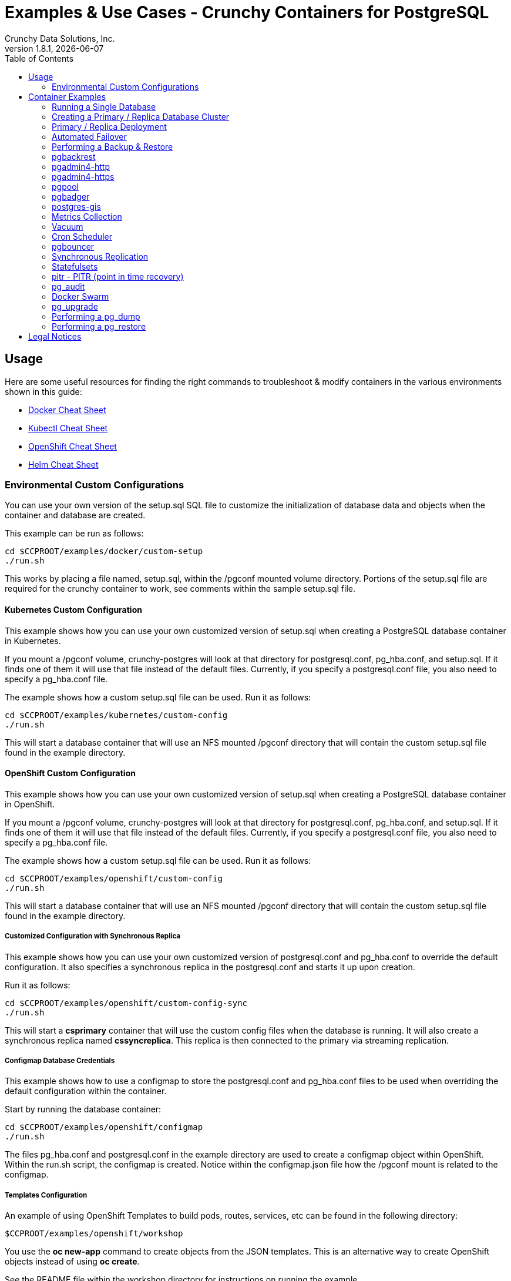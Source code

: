 = Examples & Use Cases - Crunchy Containers for PostgreSQL
Crunchy Data Solutions, Inc.
:toc: left
v1.8.1, {docdate}
:title-logo-image: image::images/crunchy_logo.png["CrunchyData Logo",align="center",scaledwidth="80%"]

== Usage

Here are some useful resources for finding the right commands to troubleshoot & modify containers in
the various environments shown in this guide:

* link:http://www.bogotobogo.com/DevOps/Docker/Docker-Cheat-Sheet.php[Docker Cheat Sheet]
* link:https://kubernetes.io/docs/user-guide/kubectl-cheatsheet/[Kubectl Cheat Sheet]
* link:https://github.com/nekop/openshift-sandbox/blob/master/docs/command-cheatsheet.md[OpenShift Cheat Sheet]
* link:https://github.com/kubernetes/helm/blob/master/docs/using_helm.md[Helm Cheat Sheet]

=== Environmental Custom Configurations

You can use your own version of the setup.sql SQL file to customize
the initialization of database data and objects when the container and
database are created.

This example can be run as follows:
....
cd $CCPROOT/examples/docker/custom-setup
./run.sh
....

This works by placing a file named, setup.sql, within the /pgconf mounted volume
directory.  Portions of the setup.sql file are required for the crunchy container
to work, see comments within the sample setup.sql file.

==== Kubernetes Custom Configuration

This example shows how you can use your own customized version of setup.sql
when creating a PostgreSQL database container in Kubernetes.

If you mount a /pgconf volume, crunchy-postgres will look at that directory
for postgresql.conf, pg_hba.conf, and setup.sql.  If it finds one of them it
will use that file instead of the default files.  Currently, if you specify a postgresql.conf
file, you also need to specify a pg_hba.conf file.

The example shows how a custom setup.sql file can be used.
Run it as follows:
....
cd $CCPROOT/examples/kubernetes/custom-config
./run.sh
....

This will start a database container that will use an NFS mounted /pgconf
directory that will contain the custom setup.sql file found in the example
directory.

==== OpenShift Custom Configuration

This example shows how you can use your own customized version of setup.sql
when creating a PostgreSQL database container in OpenShift.

If you mount a /pgconf volume, crunchy-postgres will look at that directory
for postgresql.conf, pg_hba.conf, and setup.sql.  If it finds one of them it
will use that file instead of the default files.  Currently, if you specify a postgresql.conf
file, you also need to specify a pg_hba.conf file.

The example shows how a custom setup.sql file can be used.
Run it as follows:
....
cd $CCPROOT/examples/openshift/custom-config
./run.sh
....

This will start a database container that will use an NFS mounted /pgconf
directory that will contain the custom setup.sql file found in the example
directory.

===== Customized Configuration with Synchronous Replica

This example shows how you can use your own customized version of postgresql.conf
and pg_hba.conf to override the default configuration.  It also specifies
a synchronous replica in the postgresql.conf and starts it up upon creation.

Run it as follows:
....
cd $CCPROOT/examples/openshift/custom-config-sync
./run.sh
....

This will start a *csprimary* container that will use the custom
config files when the database is running.  It will also create
a synchronous replica named *cssyncreplica*. This replica is then
connected to the primary via streaming replication.

===== Configmap Database Credentials

This example shows how to use a configmap to store the
postgresql.conf and pg_hba.conf files to be used when
overriding the default configuration within the container.

Start by running the database container:
....
cd $CCPROOT/examples/openshift/configmap
./run.sh
....

The files pg_hba.conf and postgresql.conf in the
example directory are used to create a configmap object
within OpenShift.  Within the run.sh script, the configmap
is created. Notice within the configmap.json file
how the /pgconf mount is related to the configmap.

===== Templates Configuration

An example of using OpenShift Templates to build pods, routes, services, etc can be
found in the following directory:
....
$CCPROOT/examples/openshift/workshop
....

You use the *oc new-app* command to create objects from the
JSON templates.  This is an alternative way to create OpenShift objects
instead of using *oc create*.

See the README file within the workshop directory for instructions
on running the example.

===== SSL Authentication

This example shows how you can configure PostgreSQL to use SSL for
client authentication.

The example requires SSL keys to be created and the example script
*keys.sh* is required to be executed to create the required
server and client certificates. This script also creates
a client key configuration you can use to test with.

The example requires an NFS volume, /pgconf, be mounted into which
the PostgreSQL configuration files and keys are copied to.  Permissions
of the keys are important as well, they will need to be owned
by either the *root* or *postgres* user.  The *run.sh* script
copies the required files and sets these permissions when executing the example.

The *keys.sh* script creates a client cert with the *testuser* specified
as the CN.  The *testuser* PostgreSQL user is created by the *setup.sql*
configuration script as normal.  It is with the *testuser* role that
you will test with.

Run the PostgreSQL example as follows:
....
cd $CCPROOT/examples/openshift/customer-config-ssl
./run.sh
....

A required step to make this example work is to define
in your */etc/hosts* file an entry that maps *server.crunchydata.com*
to the example's service IP address, this is because we generate
a server certificate with the server name of *server.crunchyhdata.com*.

For example, if your service has an address as follows:
....
 oc get service
NAME                CLUSTER-IP       EXTERNAL-IP   PORT(S)                   AGE
custom-config-ssl   172.30.211.108   <none>        5432/TCP
....

Then your */etc/hosts* file needs an entry like this:
....
172.30.211.108 server.crunchydata.com
....

For a production Openshift installation, you'll likely want DNS
names to resolve to the PostgreSQL Service name and generate
server certificates using the DNS names instead of an example
name like *server.crunchydata.com*.

Once the container starts up, you can test the SSL connection
as follows:
....
psql -h server.crunchydata.com -U testuser userdb
....

You should see a connection that looks like the following:
....
psql (9.6.8)
SSL connection (protocol: TLSv1.2, cipher: ECDHE-RSA-AES256-GCM-SHA384, bits: 256, compression: off)
Type "help" for help.

userdb=>
....

==== Tips

===== PostgreSQL Passwords

The passwords used for the PostgreSQL user accounts are generated
by the OpenShift 'process' command.  To inspect what value was
supplied, you can inspect the primary pod as follows:

....
oc get pod pr-primary -o json | grep PG
....

Look for the values of the environment variables:

 *  PG_USER
 *  PG_PASSWORD
 *  PG_DATABASE

===== Password Management

When you backup a database, the original user IDs and password credentials
are copied over from the original database and saved. Because of this, you
cannot use generated passwords as the new passwords will not be the same as the
passwords stored in the backup.

You have various options to deal with managing your
passwords:

 * externalize your passwords using secrets instead of using generated values
 * manually update your passwords to your known values after a restore

NOTE: Environment variables can be modified when there is a a deployment
controller in use. Currently, only the replicas have a deployment controller in
order to avoid the possibility of creating multiple primaries.
....
oc env dc/pg-primary-rc PG_PRIMARY_PASSWORD=foo PG_PRIMARY=user1
....

===== Examine Backup Logs

Database backups are implemented as a Kubernetes Job. These are meant to run one time only
and not be restarted by Kubernetes. To view jobs in OpenShift you enter:

....
oc get jobs
oc describe job backupjob
....

You can get detailed logs by referring to the pod identifier in the job 'describe'
output as follows:

....
oc logs backupjob-pxh2o
....

===== Backups

Backups require the use of network storage like NFS in OpenShift.
There is a required order of using NFS volumes in the manner
we do database backups.

There is a one-to-one relationship between a PV (persistent volume) and a PVC
(persistence volume claim).  You can NOT have a one-to-many relationship between
PV and PVC(s).

So, to do a database backup repeatedly, this general pattern will need to be followed.

 * as OpenShift admin user, create a unique PV (e.g. backup-pv-mydatabase)
 * as a project user, create a unique PVC (e.g. backup-pvc-mydatabase)
 * reference the unique PVC within the backup-job template
 * execute the backup job template
 * as a project user, delete the job
 * as a project user, delete the PVC
 * as OpenShift admin user, delete the unique PV

This procedure will need to be scripted and executed by the devops team when
performing a database backup.

===== Restores

To perform a database restore, we do the following:

 * locate the NFS path to the database backup we want to restore with
 * edit a PV to use that NFS path
 * edit a PV to specify a unique label
 * create the PV
 * edit a PVC to use the previously created PV, specifying the same label
   used in the PV
 * edit a database template, specifying the PVC to be used for mounting
   to the /backup directory in the database pod
 * create the database pod

If the /pgdata directory is blank AND the /backup directory contains
a valid PostgreSQL backup, it is assumed the user wants to perform a
database restore.

The restore logic will copy /backup files to /pgdata before starting
the database.  It will take time for the copying of the files to
occur since this might be a large amount of data and the volumes
might be on slow networks. You can view the logs of the database pod
to measure the copy progress.

===== Log Aggregation

OpenShift can be configured to include the EFK stack for log aggregation.
OpenShift Administrators can configure the EFK stack as documented
here:

https://docs.openshift.com/enterprise/3.1/install_config/aggregate_logging.html

===== nss_wrapper

If an OpenShift deployment requires that random generated UIDs be
supported by containers, the Crunchy containers can be modified
similar to those located here to support the use of nss_wrapper
to equate the random generated UIDs/GIDs by OpenShift with
the postgres user.

https://github.com/openshift/postgresql/blob/master/9.4/root/usr/share/container-scripts/postgresql/common.sh

===== Kubernetes Secrets

You can use Kubernetes Secrets to set and maintain your database
credentials.  Secrets requires you base64 encode your user and password
values as follows:

....
echo -n 'myuserid' | base64
....

You will paste these values into  your JSON secrets files for values.

This example allows you to set the PostgreSQL passwords
using Kubernetes Secrets.

The secret uses a base64 encoded string to represent the
values to be read by the container during initialization.  The
encoded password value is *password*.  Run the example
as follows:

....
cd $CCPROOT/examples/openshift/secret
./run.sh
....

Or if you're running Kubernetes:

....
cd $CCPROOT/examples/kube/secret
./run.sh
....

The secrets are mounted in the */pguser*, */pgprimary*, */pgroot* volumes within the
container and read during initialization.  The container
scripts create a PostgreSQL user with those values, and sets the passwords
for the primary user and PostgreSQL superuser using the mounted secret volumes.

When using secrets, you do NOT have to specify the following
environment variables if you specify all three secrets volumes:

 * PG_USER
 * PG_PASSWORD
 * PG_ROOT_PASSWORD
 * PG_PRIMARY_USER
 * PG_PRIMARY_PASSWORD

You can test the container as follows, in all cases, the password is *password*:
....
psql -h secret-pg -U pguser1 postgres
psql -h secret-pg -U postgres postgres
psql -h secret-pg -U primary postgres
....

Secrets requires you base64 encode your user and password
values as follows:

....
echo -n 'myuserid' | base64
....

You can paste these values into your JSON secrets files for values.

== Container Examples

=== Running a Single Database

This example starts a single PostgreSQL container and service, the most simple
of examples.

The container creates a default database called *userdb*, a default user called *testuser*
and a default password of *password*.

For all environments, the script additionally creates:

 * A persistent volume claim
 * A container named *primary-pvc*
 * The database using predefined environment variables

And specifically for the Kubernetes and OpenShift environments:

 * A pod named *primary-pvc*
 * A service named *primary-pvc*

To shutdown the instance and remove the container for each example, run the following:
....
./cleanup.sh
....

==== Docker

To create the example and run the container:
....
cd $CCPROOT/examples/docker/basic
./run.sh
....

Connect from your local host as follows:
....
psql -h localhost -p 12000 -U testuser -W userdb
....

==== Kubernetes

To create the example:
....
cd $CCPROOT/examples/kube/primary-pvc
./run.sh
....

Connect from your local host as follows:
....
psql -h primary-pvc -U postgres postgres
....

==== Helm

This example resides under the $CCPROOT/examples/helm directory. View the README to run this
example using Helm link:https://github.com/CrunchyData/crunchy-containers/blob/master/examples/helm/basic/README.md[here].

==== OpenShift

To create the example:
....
cd $CCPROOT/examples/openshift/primary-pvc
./run.sh
....

Connect from your local host as follows:
....
psql -h primary-pvc.openshift.svc.cluster.local -U testuser userdb
....

=== Creating a Primary / Replica Database Cluster

This example starts a primary and a replica pod containing a PostgreSQL database.

The container creates a default database called *userdb*, a default user called
*testuser* and a default password of *password*.

For the Docker environment, the script additionally creates:

 * A docker volume using the local driver for the primary
 * A docker volume using the local driver for the replica
 * A container named *primary* binding to port 12007
 * A container named *replica* binding to port 12008
 * A mapping of the PostgreSQL port 5432 within the container to the localhost port 12000
 * The database using predefined environment variables

And specifically for the Kubernetes and OpenShift environments:

 * emptyDir volumes for persistence
 * A pod named *primary*
 * A pod named *replica*
 * A service named *primary*
 * A service named *replica*
 * The database using predefined environment variables

To shutdown the instance and remove the container for each example, run the following:
....
./cleanup.sh
....

==== Docker

To create the example and run the container:
....
cd $CCPROOT/examples/docker/primary-replica
./run.sh
....

Connect from your local host as follows:
....
psql -h localhost -p 12007 -U testuser -W userdb
psql -h localhost -p 12008 -U testuser -W userdb
....

==== Docker-Compose

Running the example:
....
cd $CCPROOT/examples/compose/primary-replica
docker-compose up
....

To deploy more than one replica, run the following:
....
docker-compose up --scale db-replica=3
....

To psql into the created database containers, first identify the ports exposed
on the containers:

....
docker ps
....

Next, using psql, connect to the service:
....
psql -d userdb -h 0.0.0.0 -p <CONTAINER_PORT> -U testuser
....

NOTE: See *PG_PASSWORD* in *docker-compose.yml* for the user password.

To tear down the example, run the following:
....
docker-compose stop
docker-compose rm
....

==== Kubernetes

Run the following command to deploy a primary and replica database cluster:
....
cd $CCPROOT/examples/kube/primary-replica
./run.sh
....

It takes about a minute for the replica to begin replicating with the
primary.  To test out replication, see if replication is underway
with this command:
....
psql -h pr-primary -U postgres postgres -c 'table pg_stat_replication'
....

If you see a line returned from that query it means the primary is replicating
to the replica.  Try creating some data on the primary:
....
psql -h pr-primary -U postgres postgres -c 'create table foo (id int)'
psql -h pr-primary -U postgres postgres -c 'insert into foo values (1)'
....

Then verify that the data is replicated to the replica:
....
psql -h pr-replica -U postgres postgres -c 'table foo'
....

*primary-replica-dc*

If you wanted to experiment with scaling up the number of replicas, you can run the following example:
....
cd $CCPROOT/examples/kube/primary-replica-dc
./run.sh
....

You can verify that replication is working using the same commands as above.

This example creates 2 replicas when it initially starts.  To scale
up the number of replicas and view what the deployment looks like before and after, run these commands:
....
kubectl get deployment
kubectl scale --current-replicas=2 --replicas=3 deployment/replica-dc
kubectl get deployment
kubectl get pod
....

You can verify that you now have 3 replicas by running this query
on the primary:
....
psql -h primary-dc -U postgres postgres -c 'table pg_stat_replication'
....

==== Helm

This example resides under the $CCPROOT/examples/helm directory. View the README to run this example
using Helm link:https://github.com/CrunchyData/crunchy-containers/blob/master/examples/helm/primary-replica/README.md[here].

==== OpenShift

Run the following command to deploy a primary and replica database cluster:
....
cd $CCPROOT/examples/openshift/primary-replica
./run.sh
....

You can then connect to the database instance as follows:
....
psql -h pr-primary -U testuser -W userdb
....

*primary-replica-dc*

The primary-replica example creates a primary and non-scaling replica; if you wanted to experiment
with scaling replicas, try the primary-replica-dc example:
....
cd $CCPROOT/examples/openshift/primary-replica-dc
./run.sh
....

Connect to the PostgreSQL instances with the following:

....
psql -h primary-dc.pgproject.svc.cluster.local -U testuser userdb
psql -h replica-dc.pgproject.svc.cluster.local -U testuser userdb
....

Here is an example of increasing or scaling up the PostgreSQL 'replica' pods to 2:

....
oc scale rc replica-dc-1 --replicas=2
....

Enter the following commands to verify the PostgreSQL replication is working:
....
psql -c 'table pg_stat_replication' -h primary-dc.pgproject.svc.cluster.local -U primary postgres
psql -h replica-dc.pgproject.svc.cluster.local -U primary postgres
....

The replica service is load balancing between multiple replicas; this can be shown by running this
command multiple times and the IP address should alternate between the replicas:
....
psql -h replica-dc -U postgres postgres -c 'select inet_server_addr()'
....

=== Primary / Replica Deployment

Starting in release 1.2.8, the PostgreSQL container can accept
an environment variable named PGDATA_PATH_OVERRIDE.  If set,
the /pgdata/subdir path will use a path subdir name of your
choosing instead of the default which is the hostname of the container.

This example shows how a Deployment of a PostgreSQL primary is
supported. A pod is a deployment that uses a hostname generated by
Kubernetes; because of this, a new hostname will be defined upon
restart of the primary pod.

For finding the /pgdata that pertains to the pod, you will need
to specify a /pgdata/subdir name that never changes. This requirement is
handled by the PGDATA_PATH_OVERRIDE environment variable.

The container creates a default database called *userdb*, a default user called
*testuser* and a default password of *password*.

This example will create the following in your Kubernetes and OpenShift environments:

 * primary-dc service, uses a PVC to persist PostgreSQL data
 * replica-dc service, uses emptyDir persistence
 * primary-dc Deployment of replica count 1 for the primary
   PostgreSQL database pod
 * replica-dc Deployment of replica count 1 for the replica
 * replica2-dc Deployment of replica count 1 for the 2nd replica
 * ConfigMap to hold a custom postgresql.conf, setup.sql, and
   pg_hba.conf files
 * Secrets for the primary user, superuser, and normal user to
   hold the passwords
 * Volume mount for /pgbackrest and /pgwal

The persisted data for the PostgreSQL primary is found under /pgdata/primary-dc.
If you delete the primary pod, the Deployment will create another
pod for the primary, and will be able to start up immediately since
we are using the same /pgdata/primary-dc data directory.

To shutdown the instance and remove the container for each example, run the following:
....
./cleanup.sh
....

==== Kubernetes

Start the example as follows:
....
cd $CCPROOT/examples/kube/primary-deployment
./run.sh
....

==== OpenShift

Start the example as follows:
....
cd $CCPROOT/examples/openshift/primary-deployment
./run.sh
....

=== Automated Failover

This example shows how to run the crunchy-watch container
to perform an automated failover.  For the example to
work, the host on which you are running needs to allow
read-write access to /run/docker.sock.  The crunchy-watch
container runs as the *postgres* user, so adjust the
file permissions of /run/docker.sock accordingly.

The *primary-replica* example is required to be run before this example.

To shutdown the instance and remove the container for each example, run the following:
....
./cleanup.sh
....

==== Docker

Run the example as follows:
....
cd $CCPROOT/examples/docker/watch
./run.sh
....

This will start the watch container which tests every few seconds
whether the primary database is running, if not, it will
trigger a failover (using docker exec) on the replica host.

Test it out by stopping the primary:
....
docker stop primary
docker logs watch
....

Look at the watch container logs to see it perform the failover.

==== Kubernetes

Running the example:
....
cd $CCPROOT/examples/kube/watch
./run.sh
....

Check out the log of the watch container as follows:
....
kubectl log watch
....

Then trigger a failover using this command:
....
kubectl delete pod pr-primary
....

Resume watching the watch container's log and verify that it
detects the primary is not reachable and performs a failover
on the replica.

A final test is to see if the old replica is now a fully functioning
primary by inserting some test data into it as follows:
....
psql -h pr-primary -U postgres postgres -c 'create table failtest (id int)'
....

The above command still works because the watch container has
changed the labels of the replica to make it a primary, so the primary
service will still work and route now to the new primary even though
the pod is named replica.

*Tip*

You can view the labels on a pod with this command:
....
kubectl describe pod pr-replica | grep Label
....

==== OpenShift

The following script will create an OpenShift service account which is used by the crunchy-watch
container to perform the failover. Also, it will set policies that allow the
service account the ability to edit resources within your namespace.
Finally, it will create the container that will 'watch' the PostgreSQL cluster.

....
cd $CCPROOT/examples/openshift/watch
./run.sh
....

At this point, the watcher will sleep every 20 seconds (configurable) to
see if the primary is responding. If the primary doesn't respond, the watcher
will perform the following logic:

 * log into OpenShift using the service account
 * set its current project
 * find the first replica pod
 * delete the primary service saving off the primary service definition
 * create the trigger file on the first replica pod
 * wait 20 seconds for the failover to complete on the replica pod
 * edit the replica pod's label to match that of the primary
 * recreate the primary service using the stored service definition
 * loop through the other remaining replica and delete its pod

At this point, clients when access the primary's service will actually
be accessing the new primary.  Also, OpenShift will recreate the number
of replicas to its original configuration which each replica pointed to the
new primary.  Replication from the primary to the new replicas will be
started as each new replica is started by OpenShift.

To test it out, delete the primary pod and view the watch pod log:
....
oc delete pod pr-primary
oc logs watch
oc get pod
....

=== Performing a Backup & Restore

The script assumes you are going to backup the *primary-pvc*
container created in the first example, so you need to ensure
that container is running. This example assumes you have configured NFS as described
in the link:install.adoc[installation documentation]. Things to point out with this example
include its use of persistent volumes and volume claims to store the backup data files to
an NFS server.

A successful backup will perform pg_basebackup on the *primary-pvc* container and store
the backup in the NFS mounted volume under a directory named primary-pvc-backups. Each
backup will be stored in a subdirectory with a timestamp as the name, allowing any number of backups to be kept.

The backup script will do the following:

 * Start up a backup container named backup-job
 * Run pg_basebackup on the container named primary-pvc
 * Store the backup in /tmp/backups/primary-pvc-backups directory
 * Exit after the backup

When you are ready to restore from the backup, the restore example runs a PostgreSQL container
passing in the backup location. The startup of the container will use rsync to copy the backup
data to this new container, and then launch PostgreSQL which will use the backup data to start.

The restore script will do the following:

 * Start up a container named primary-restore
 * Copy the backup files from the previous backup example into /pgdata
 * Start up the container using the backup files
 * Map the PostgreSQL port of 5432 in the container to your local host port of 12001

To shutdown the instance and remove the container for each example, run the following:
....
./cleanup.sh
....

==== Docker

Run the backup with this command:
....
cd $CCPROOT/examples/docker/backup
./run.sh
....

*primary-restore*

When you are ready to restore from the backup created, run the following example:
....
cd $CCPROOT/examples/docker/restore
./run.sh
....

==== Kubernetes

Running the example:
....
cd $CCPROOT/examples/kube/backup-job
./run.sh
....

The Kubernetes Job type executes a pod and then the pod exits.  You can
view the Job status using this command:
....
kubectl get job
....

You should find the backup archive in this location:
....
ls /mnt/nfsfileshare/primary-pvc-backups
....

*primary-restore*

When ready to restore, you will need the timestamped directory path under
/mnt/nfsfileshare/primary-pvc-backups in order to locate the backup to use. Edit the primary-restore.json
file and update the BACKUP_PATH setting to specify the NFS backup path you want to restore with.
....
"name": "BACKUP_PATH",
"value": "primary-pvc-backups/2016-05-27-14-35-33"
....

Running the example:
....
cd $CCPROOT/examples/kube/primary-restore
./run.sh
....

Test the restored database as follows:
....
psql -h primary-restore -U postgres postgres
....

==== OpenShift

Start the backup:
....
cd $CCPROOT/examples/openshift/backup-job
./run.sh
....

The *backup-job.json* file within that directory specifies a *persistentVolumeReclaimPolicy*
of *Retain* to tell OpenShift that we want to keep the volume contents after the removal of the PV.

*primary-restore*

When ready to restore, you will need the timestamped directory path under
/mnt/nfsfileshare/primary-pvc-backups in order to locate the backup to use. Edit the primary-restore.json
file and update the BACKUP_PATH setting to specify the NFS backup path you want to restore with.
....
"name": "BACKUP_PATH",
"value": "primary-pvc-backups/2016-05-27-14-35-33"
....

Then create the pod:
....
cd $CCPROOT/examples/openshift/primary-restore
./run.sh
....

When the database pod starts, it will copy the backup files
to the database directory inside the pod and start up Postgres as
usual.

The restore only takes place if:

 * the /pgdata directory is empty
 * the /backups directory contains a valid postgresql.conf file

=== pgbackrest

Starting in release 1.3.1, the *pgbackrest* utility has been
added to the crunchy-postgres container.  See the
link:backrest.adoc[pgbackrest Documentation] for details
on how this feature works within the Crunchy Container Suite.

=== pgadmin4-http

This example deploys the pgadmin4 v2 web user interface
for PostgreSQL without TLS.

After running the example, you should be able to browse to http://127.0.0.1:5050
and log into the web application using a user ID of *admin@admin.com*
and password of *password*.

If you are running this example using Kubernetes or
OpenShift, replace *127.0.0.1:5050* with the <NODE_IP>:30000.

To get the node IP, run the following:

....
# Kube
kubectl describe pod pgadmin4 | grep Node:

# OCP
oc describe pod pgadmin4 | grep Node:
....

See the link:http://pgadmin.org[pgadmin4 documentation] for more details.

To shutdown the instance and remove the container for each example, run the following:

....
./cleanup.sh
....

==== Docker

To run this example, run the following:
....
cd $CCPROOT/examples/docker/pgadmin4-http
./run.sh
....

==== Kubernetes

Start the container as follows:
....
cd $CCPROOT/examples/kube/pgadmin4-http
./run.sh
....

==== OpenShift

To run this example, run the following:
....
cd $CCPROOT/examples/openshift/pgadmin4-http
./run.sh
....

NOTE: An emptyDir, with write access, must be mounted to the */run/httpd* directory in OpenShift.

=== pgadmin4-https

This example deploys the pgadmin4 v2 web user interface
for PostgreSQL with TLS.

After running the example, you should be able to browse to https://127.0.0.1:5050
and log into the web application using a user ID of *admin@admin.com*
and password of *password*.

If you are running this example using Kubernetes or
OpenShift, replace *127.0.0.1:5050* with the <NODE_IP>:30000.

To get the node IP, run the following:

....
# Kube
kubectl describe pod pgadmin4 | grep Node:

# OCP
oc describe pod pgadmin4 | grep Node:
....

See the link:http://pgadmin.org[pgadmin4 documentation] for more details.

To shutdown the instance and remove the container for each example, run the following:

....
./cleanup.sh
....

==== Docker

To run this example, run the following:
....
cd $CCPROOT/examples/docker/pgadmin4-https
./run.sh
....

==== Kubernetes

Start the container as follows:
....
cd $CCPROOT/examples/kube/pgadmin4-https
./run.sh
....

==== OpenShift

To run this example, run the following:
....
cd $CCPROOT/examples/openshift/pgadmin4-https
./run.sh
....

NOTE: An emptyDir, with write access, must be mounted to the */run/httpd* directory in OpenShift.


=== pgpool

An example is provided that will run a pgpool container in conjunction with the
primary and replica example (*primary-replica*) provided above.

You can execute both INSERT and SELECT statements after connecting to pgpool.
The container will direct INSERT statements to the primary and SELECT statements
will be sent round-robin to both primary and replica.

The container creates a default database called *userdb*, a default user called
*testuser* and a default password of *password*.

To shutdown the instance and remove the container for each example, run the following:
....
./cleanup.sh
....

==== Docker

Create the container as follows:
....
cd $CCPROOT/examples/docker/pgpool
./run.sh
....

Enter the following command to connect to the pgpool container that is
mapped to your local port 12003:
....
psql -h localhost -U testuser -p 12003 userdb
....

==== Kubernetes

Run the following command to deploy the pgpool service:
....
cd $CCPROOT/examples/kube/primary-replica
./run.sh
cd $CCPROOT/examples/kube/pgpool-deployment
./run.sh
....

The example is configured to allow the *testuser* to connect
to the *userdb* database as follows:
....
psql -h pgpool -U testuser userdb
....

You can view the nodes that pgpool is configured for by running:
....
psql -h pgpool -U testuser userdb -c 'show pool_nodes'
....

==== OpenShift

Run the following command to deploy the pgpool service:
....
cd $CCPROOT/examples/openshift/primary-replica
./run.sh
cd $CCPROOT/examples/openshift/pgpool-deployment
./run.sh
....

The example is configured to allow the *testuser* to connect
to the *userdb* database as follows:
....
psql -h pgpool -U testuser userdb
....

You can view the nodes that pgpool is configured for by running:
....
psql -h pgpool -U testuser userdb -c 'show pool_nodes'
....

=== pgbadger

A pgbadger example is provided that will run a HTTP server that
when invoked, will generate a pgbadger report on a given database.

pgbadger reads the log files from a database to product an HTML report
that shows various PostgreSQL statistics and graphs.

The port utilized for this tool is port 14000 for Docker environments and port 10000
for Kubernetes and Openshift environments.

Additional requirements to build this container include *golang*. On RHEL 7.2, golang
is found in the 'server optional' repository which needs to be enabled in order to install this dependency.

The container creates a default database called *userdb*, a default user called
*testuser* and a default password of *password*.

To shutdown the instance and remove the container for each example, run the following:
....
./cleanup.sh
....

==== Docker

To run the example:

 * modify the *run-badger.sh* script to refer to the Docker container that you want to run pgbadger against
 * refer to the container's data directory
 * start the container that you are referencing

Then, run the example as follows:
....
cd $CCPROOT/examples/docker/badger
./run.sh
....

After execution, the container will run and provide a simple HTTP
command you can browse to view the report.  As you run queries against
the database, you can invoke this URL to generate updated reports:
....
curl http://127.0.0.1:14000/api/badgergenerate
....

==== Kubernetes

Running the example:
....
cd $CCPROOT/examples/kube/badger
./run.sh
....

After execution, the container will run and provide a simple HTTP
command you can browse to view the report.  As you run queries against
the database, you can invoke this URL to generate updated reports:
....
curl http://badger:10000/api/badgergenerate
....

*Tip*

You can view the database container logs using this command:
....
kubectl logs badger-example -c badger
....

==== OpenShift

To run the example:
....
cd $CCPROOT/examples/openshift/badger
./run.sh
....

After execution, the container will run and provide a simple HTTP
command you can browse to view the report.  As you run queries against
the database, you can invoke this URL to generate updated reports:
....
curl http://badger-example:10000/api/badgergenerate
....

You can view this output in a browser if you allow port forwarding
from your container to your server host using a command like
this:

....
socat tcp-listen:10001,reuseaddr,fork tcp:pg-primary:10000
....

This command maps port 10000 of the service/container to port
10001 of the local server.  You can now use your browser to
see the badger report.

This is a short-cut to expose a service to the external world.
OpenShift would normally configure a router in such a manner where you could
'expose' the service in an OpenShift way.

The official documentation for installing OpenShift on a router can be found
link:https://docs.openshift.com/container-platform/3.6/install_config/router/index.html[here].

=== postgres-gis

An example is provided that will run a postgres-gis pod/service in Kubernetes/OpenShift and a container in Docker.

The container creates a default database called *userdb*, a default user called
*testuser* and a default password of *password*.

You can view the extensions that postgres-gis has enabled by running the following command (postgis should be listed):
....
psql -h postgres-gis -U testuser userdb -c '\dx'
....

To validate that PostGIS is installed and which version is running, run the command:

....
psql -h postgres-gis -U testuser userdb -c "SELECT postgis_full_version();"
....

You should expect to see output similar to:

....
postgis_full_version
----------------------------------------------------------------------------------------------------------------------------------------------------------------------------------------
 POSTGIS="2.4.2 r16113" PGSQL="100" GEOS="3.5.0-CAPI-1.9.0 r4084" PROJ="Rel. 4.8.0, 6 March 2012" GDAL="GDAL 1.11.4, released 2016/01/25" LIBXML="2.9.1" LIBJSON="0.11" TOPOLOGY RASTER
(1 row)
....

To exercise some of the basic PostGIS functionality for validation (in this case defining 2D geometry point - given inputs of longitude and latitude), run the command:

....
psql -h postgres-gis -U testuser userdb -c "select ST_MakePoint(28.385200,-81.563900);"
....

You should expect to see output similar to:

....
                st_makepoint
--------------------------------------------
 0101000000516B9A779C623C40B98D06F0166454C0
(1 row)
....

To shutdown the instance and remove the pod/container for each example, run the following:
....
./cleanup.sh
....

==== Docker

Create the container as follows:
....
cd $CCPROOT/examples/docker/postgres-gis
./run.sh
....

Enter the following command to connect to the postgres-gis container that is
mapped to your local port 12000:
....
psql -h localhost -U testuser -p 12000 userdb
....

==== Kubernetes

Running the example:
....
cd $CCPROOT/examples/kube/postgres-gis
./run.sh
....

The example is configured to allow the *testuser* to connect
to the *userdb* database as follows:
....
psql -h postgres-gis -U testuser userdb
....

==== OpenShift

Run the following command to deploy the postgres-gis pod and service:
....
cd $CCPROOT/examples/openshift/postgres-gis
./run.sh
....

Next, you can access the postgres-gis pod via the postgres-gis
service by entering the following command:

....
psql -h postgres-gis -U testuser userdb
psql -h postgres-gis -U testuser postgres
....

=== Metrics Collection

You can collect various PostgreSQL metrics from your database
container by running a crunchy-collect container that points
to your database container.

This will start up 4 containers:
 * Collect
 * Grafana
 * PostgreSQL
 * Prometheus

Every 5 seconds by default, Crunchy Prometheus will scrape the Crunchy Collect container
for metrics.  These metrics will then be visualized by Crunchy Grafana.

By default, Crunchy Prometheus detects which environment its running on (Docker, Kubernetes, or OpenShift Container Platform)
and applies a default configuration.  If this container is running on Kubernetes or OpenShift Container Platform,
it will use the Kubernetes API to discover pods with the label *"crunchy-collect": "true"*.

Crunchy Collect container *must* have this label to be discovered in these environments.

Discovering pods requires a cluster role service account.  See the
link:https://github.com/crunchydata/crunchy-containers/blob/master/examples/kube/metrics/metrics-pod.json[Kubernetes] and
link:https://github.com/crunchydata/crunchy-containers/blob/master/examples/openshift/metrics/metrics-pod.json[OpenShift Container Platform]
examples for account examples.

For Docker environments the Crunchy Collect hostname must be specified as an environment
variable.

If firewalld is enabled in your environment, it may be necessary
to allow the necessary ports through the firewall. This can be
accomplished by the following:

....
firewall-cmd --permanent --new-zone metrics
firewall-cmd --permanent --zone metrics --add-port 9090/tcp
firewall-cmd --permanent --zone metrics --add-port 9091/tcp
firewall-cmd --permanent --zone metrics --add-port 3000/tcp
firewall-cmd --reload
....

To shutdown the instance and remove the container for each example, run the following:
....
./cleanup.sh
....

==== Docker

To start this set of containers, run the following:
....
cd $CCPROOT/examples/docker/metrics
./run.sh
....

You will be able to access the Grafana and Prometheus services from the following
web addresses:

 * Grafana (http://0.0.0.0:3000)
 * Prometheus (http://0.0.0.0:9090)

==== Kubernetes

Running the example:

....
cd $CCPROOT/examples/kube/metrics
./run.sh
....

This example runs a pod that includes a database container and
a metrics collection container.

You will be able to access the Grafana and Prometheus services from the following
web addresses:

 * Grafana (http://NODE_IP_ADDRESS:30001)
 * Prometheus (http://NODE_IP_ADDRESS:30002)

You can view the container logs using these command:

....
kubectl logs -c grafana crunchy-metrics
kubectl logs -c prometheus crunchy-metrics
kubectl logs -c collect crunchy-pgsql
kubectl logs -c postgres crunchy-pgsql
....

==== OpenShift

Running the example:

....
cd $CCPROOT/examples/openshift/metrics
./run.sh
....

This example runs a pod that includes a database container and
a metrics collection container.

You will be able to access the Grafana and Prometheus services from the following
web addresses:

 * Grafana (http://NODE_IP_ADDRESS:30001)
 * Prometheus (http://NODE_IP_ADDRESS:30002)

You can view the container logs using these command:

....
oc logs -c grafana crunchy-metrics
oc logs -c prometheus crunchy-metrics
oc logs -c collect crunchy-pgsql
oc logs -c postgres crunchy-pgsql
....

=== Vacuum

You can perform a PostgreSQL vacuum command by running the crunchy-vacuum
container.  You specify a database to vacuum using environment variables. By default,
it will specify the *primary-pvc* example; you will need to start the *primary-pvc* container
before running *vacuum*.

The crunchy-vacuum container image exists to allow a DBA a way to run a job either
individually or scheduled to perform a variety of vacuum operations.

This example performs a vacuum on a single table in the primary PostgreSQL
database. The crunchy-vacuum image is executed, passed in
the PostgreSQL connection parameters to the single-primary PostgreSQL
container.  The type of vacuum performed is dictated by the
environment variables passed into the job. Vacuum is controlled via the following
environment variables:

 * VAC_FULL - when set to true adds the FULL parameter to the VACUUM command
 * VAC_TABLE - when set, allows you to specify a single table to vacuum, when
 not specified, the entire database tables are vacuumed
 * JOB_HOST - required variable is the PostgreSQL host we connect to
 * PG_USER - required variable is the PostgreSQL user we connect with
 * PG_DATABASE - required variable is the PostgreSQL database we connect to
 * PG_PASSWORD - required variable is the PostgreSQL user password we connect with
 * PG_PORT - allows you to override the default value of 5432
 * VAC_ANALYZE - when set to true adds the ANALYZE parameter to the VACUUM command
 * VAC_VERBOSE - when set to true adds the VERBOSE parameter to the VACUUM command
 * VAC_FREEZE - when set to true adds the FREEZE parameter to the VACUUM command

To shutdown the instance and remove the container for each example, run the following:
....
./cleanup.sh
....

==== Docker

Run the example as follows:
....
cd $CCPROOT/examples/docker/vacuum
./run.sh
....

==== Kubernetes

Running the example:
....
cd $CCPROOT/examples/kube/vacuum-job/
./run.sh
....

Verify the job is completed:
....
kubectl get job
....

View the docker log of the vacuum job's pod:
....
docker logs $(docker ps -a | grep crunchy-vacuum | cut -f 1 -d' ')
....

==== OpenShift

Run the example as follows:
....
cd ../vacuum-job
./run.sh
....

=== Cron Scheduler

The crunchy-dba container implements a cron scheduler. The purpose of the crunchy-dba
container is to offer a way to perform simple DBA tasks that occur on some form of
schedule such as backup jobs or running a vacuum on a single PostgreSQL database container
(such as the *primary-pvc* example).

You can either run the crunchy-dba container as a single pod or include the container
within a database pod.

The crunchy-dba container makes use of a Service Account to perform the startup of
scheduled jobs. The Kubernetes Job type is used to execute the scheduled jobs with a Restart
policy of Never.

To shutdown the instance and remove the container for each example, run the following:
....
./cleanup.sh
....

==== Kubernetes

The script to schedule vacuum on a regular schedule is executed through the following
commands:
....
cd $CCPROOT/examples/kube/dba
./run-vac.sh
....

To run the script for scheduled backups, run the following in the same directory:
....
./run-backup.sh
....

Individual parameters for both can be modified within their respective JSON files;
please see link:https://github.com/CrunchyData/crunchy-containers/blob/master/docs/containers.adoc[containers.adoc] for a full list of what can be modified.

=== pgbouncer

The pgbouncer utility can be used to provide a connection pool
to PostgreSQL databases.

This example configures pgbouncer to provide connection pooling
for the primary and pg-replica databases.

This example is required to run in conjunction with another container, by default the
*primary-replica* example.

Additionally, the example assumes you have an NFS share path of /mnt/nfsfileshare/.
NFS is required to mount the pgbouncer configuration files which are
then mounted to /pgconf in the crunchy-pgbouncer container.

If you mount a /pgconf volume, crunchy-postgres will look at that directory
for postgresql.conf, pg_hba.conf, and setup.sql.  If it finds one of them it
will use that file instead of the default files.

To shutdown the instance and remove the container for each example, run the following:
....
./cleanup.sh
....

==== Docker

The pgbouncer example is run as follows:
....
cd $CCPROOT/examples/docker/pgbouncer
./run.sh
....

To log into the database from the pgbouncer connection pool
you would enter the following using the default password *password*:
....
psql -h localhost -p 12005 -U testuser primary
....

==== Kubernetes

Running the example:

....
cd $CCPROOT/examples/kube/pgbouncer
./run.sh
....

Connect to the *primary* and *replica* databases as follows:

....
psql -h pgbouncer -U postgres primary
psql -h pgbouncer -U postgres replica
....

View the pgbouncer log as follows:

....
kubectl log pgbouncer
....

To log into the database from the pgbouncer connection pool
you would enter the following using the default password *password*:

....
psql -h pgbouncer -U postgres primary
....

==== OpenShift

Run the example as follows:
....
cd $CCPROOT/examples/openshift/pgbouncer
./run.sh
....

To log into the database from the pgbouncer connection pool
you would enter the following using the default password *password*:

....
psql -h pr-primary.openshift.svc.cluster.local -U primaryuser postgres
....

and access the replica as follows:
....
psql -h pr-replica.openshift.svc.cluster.local -U primaryuser postgres
....

or via the pgbouncer proxy as follows:
....
psql -h pgbouncer.openshift.svc.cluster.local  -U primaryuser primary
....

=== Synchronous Replication

This example deploys a PostgreSQL cluster with a primary, a synchronous replica, and
an asynchronous replica. The two replicas share the same Service.

Connect to the *primarysync* and *replicasync* databases as follows for both the
Kubernetes and OpenShift environments:
....
psql -h primarysync -U postgres postgres -c 'create table test (id int)'
psql -h primarysync -U postgres postgres -c 'insert into test values (1)'
psql -h primarysync -U postgres postgres -c 'table pg_stat_replication'
psql -h replicasync -U postgres postgres -c 'select inet_server_addr(), * from test'
psql -h replicasync -U postgres postgres -c 'select inet_server_addr(), * from test'
psql -h replicasync -U postgres postgres -c 'select inet_server_addr(), * from test'
....

This set of queries will show you the IP address of the PostgreSQL replica
container. Notice the changing IP address due to the round-robin service proxy
being used for both replicas.  The example queries also show that both
replicas are replicating from the primary.

To shutdown the instance and remove the container for each example, run the following:
....
./cleanup.sh
....

==== Docker

To run this example, run the following:
....
cd $CCPROOT/examples/docker/sync
./run.sh
....

You can test the replication status on the primary by using the following command
and the password ``password'':
....
psql -h 127.0.0.1 -p 12010 -U postgres postgres -c 'table pg_stat_replication'
....

You should see 2 rows; 1 for the asynchronous replica and 1 for the synchronous replica.  The
sync_state column shows values of async or sync.

You can test replication to the replicas by first entering some data on
the primary, and secondly querying the replicas for that data:
....
psql -h 127.0.0.1 -p 12010 -U postgres postgres -c 'create table foo (id int)'
psql -h 127.0.0.1 -p 12010 -U postgres postgres -c 'insert into foo values (1)'
psql -h 127.0.0.1 -p 12011 -U postgres postgres -c 'table foo'
psql -h 127.0.0.1 -p 12012 -U postgres postgres -c 'table foo'
....

==== Kubernetes

Running the example:
....
cd $CCPROOT/examples/kube/sync
./run.sh
....

==== OpenShift

Running the example:
....
cd $CCPROOT/examples/openshift/sync
./run.sh
....

=== Statefulsets

This example deploys a statefulset named *pgset*.  The statefulset
is a new feature in Kubernetes as of version 1.5 and in OpenShift Origin as of
version 3.5. Statefulsets have replaced PetSets going forward.

This example creates 2 PostgreSQL containers to form the set.  At
startup, each container will examine its hostname to determine
if it is the first container within the set of containers.

The first container is determined by the hostname suffix assigned
by Kubernetes to the pod.  This is an ordinal value starting with *0*.

If a container sees that it has an ordinal value of *0*, it will
update the container labels to add a new label of:
....
name=$PG_PRIMARY_HOST
....

In this example, PG_PRIMARY_HOST is specified as *pgset-primary*.

By default, the containers specify a value of *name=pgset-replica*.

There are 2 services that end user applications will use to
access the PostgreSQL cluster, one service (pgset-primary) routes to the primary
container and the other (pgset-replica) to the replica containers.

....
$ kubectl get service
NAME            CLUSTER-IP      EXTERNAL-IP   PORT(S)    AGE
kubernetes      10.96.0.1       <none>        443/TCP    22h
pgset           None            <none>        5432/TCP   1h
pgset-primary    10.97.168.138   <none>        5432/TCP   1h
pgset-replica   10.97.218.221   <none>        5432/TCP   1h
....

To shutdown the instance and remove the container for each example, run the following:
....
./cleanup.sh
....

==== Kubernetes

Start the example as follows:
....
cd $CCPROOT/examples/kube/statefulset
./run.sh
....

You can access the primary database as follows:
....
psql -h pgset-primary -U postgres postgres
....

You can access the replica databases as follows:
....
psql -h pgset-replica -U postgres postgres
....

You can scale the number of containers using this command, this will
essentially create an additional replica databse:
....
kubectl scale pgset --replica=3
....

===== Statefulset using Dynamic Provisioning

The example in *examples/statefulset-dyn* is almost an exact copy of the
previous statefulset example; however, this example uses
Dynamic Storage Provisioning to automatically create Persistent
Volume Claims based on StorageClasses.  This Kubernetes feature is
available on Google Container Engine which this example was
tested upon.

You can run the example as follows:
....
cd $CCPROOT/examples/kube/statefulset-dyn
./run.sh
....

This will create a StorageClass named *slow* which you can view using:
....
kubectl get storageclass
NAME      TYPE
slow      kubernetes.io/gce-pd
....

The example causes Kube to create the required PVCs automatically:
....
kubectl get pvc
NAME             STATUS    VOLUME                                     CAPACITY   ACCESSMODES   STORAGECLASS   AGE
pgdata-pgset-0   Bound     pvc-06334f6f-371b-11e7-9bda-42010a8000e9   1Gi        RWX           slow           5m
pgdata-pgset-1   Bound     pvc-063795b3-371b-11e7-9bda-42010a8000e9   1Gi        RWX           slow           5m
....

More information on dynamic storage provisioning can be found here:
https://kubernetes.io/docs/concepts/storage/persistent-volumes/

==== Helm

This example resides under the $CCPROOT/examples/helm directory. View the README to
run this example using Helm link:https://github.com/CrunchyData/crunchy-containers/blob/master/examples/helm/statefulset/README.md[here].

==== OpenShift

Build the example:
....
cd $CCPROOT/examples/openshift/statefulset
./run.sh
....

This will create a statefulset named pgset, which will create
2 pods, pgset-0 and pgset-1:
....
oc get statefulset
oc get pod
....

A service is created for the primary and another service for the replica:
....
oc get service
....

The statefulset ordinal value of 0 is used to determine which pod
will act as the PostgreSQL primary, all other ordinal values will
assume the replica role.

=== pitr - PITR (point in time recovery)

This is an example of performing point in time recovery on your database. See the
link:pitr.adoc[PITR Documentation] for details on PITR concepts and how PITR is implemented
within the Suite.

It takes about 1 minute for the database to become ready for use after initially starting.

This database is created with the ARCHIVE_MODE and ARCHIVE_TIMEOUT
environment variables set.

WARNING:  WAL segment files are written to the /tmp directory. Leaving the example running
for a long time could fill up your /tmp directory.

NOTE: If you're running the PITR example for *PostgreSQL versions 9.5 or 9.6*, please note that
starting in PostgreSQL version 10, the pg_xlog directory was renamed to pg_wal. Additionally, all usages
of the function 'pg_xlog_replay_resume' were changed to 'pg_wal_replay_resume'.

To shutdown the instance and remove the container for each example, run the following:
....
./cleanup.sh
....

==== Docker

Create a database container as follows:
....
cd $CCPROOT/examples/docker/pitr
./run-primary-pitr.sh
....

Next, we will create a base backup of that database using this:
....
./run-primary-pitr-backup.sh
....

After creating the base backup of the database, WAL segment files are created every 60 seconds
that contain any database changes. These segments are stored in the
/tmp/primary-pitr/primary-pitr/pg_wal directory. If you're running PostgreSQL version 9.5 or 9.6,
pg_wal will be named pg_xlog.

Create some data in your database using this command:
....
psql -h 127.0.0.1 -p 12000 -U postgres postgres -c "select pg_create_restore_point('beforechanges')"
psql -h 127.0.0.1 -p 12000 -U postgres postgres -c 'create table pitrtest (id int)'
psql -h 127.0.0.1 -p 12000 -U postgres postgres -c "select pg_create_restore_point('afterchanges')"
psql -h 127.0.0.1 -p 12000 -U postgres postgres -c "select pg_create_restore_point('nomorechanges')"
psql -h 127.0.0.1 -p 12000 -U postgres postgres -c "checkpoint"
....

Next, stop the database to avoid conflicts with the WAL files while
attempting to do a restore from them:
....
docker stop primary-pitr
....

The commands above set restore point labels which we can
use to mark the points in the recovery process we want to
reference when creating our restored database.  Points before
and after the test table were made.

Next, let's edit the restore script to use the base backup files
created in the step above.  You can view the backup path name
under the /tmp/backups/primary-pitr-backups/ directory. You will see
another directory inside of this path with a name similar to
*2016-09-21-21-03-29*.  Copy and paste that value into the
run-restore-pitr.sh script in the *BACKUP* environment variable.

In order to restore the database before we created test table in the
last command, you'll need uncomment to the RECOVERY_TARGET_NAME label
*-e RECOVERY_TARGET_NAME=beforechanges* to define the restore target name.
After that, run the script.
....
vi ./run-restore-pitr.sh
./run-restore-pitr.sh
....

The WAL segments are read and applied when restoring from the database
backup.  At this point, you should be able to verify that the
database was restored to the point before creating the test table:
....
psql -h 127.0.0.1 -p 12001 -U postgres postgres -c 'table pitrtest'
....

This SQL command should show that the pitrtest table does not exist
at this recovery time. The output should be similar to:
....
ERROR: relation "pitrtest" does not exist
....

PostgreSQL allows you to pause the recovery process if the target name
or time is specified.  This pause would allow a DBA a chance to review
the recovery time/name and see if this is what they want or expect.  If so,
the DBA can run the following command to resume and complete the recovery:
....
psql -h 127.0.0.1 -p 12001 -U postgres postgres -c 'select pg_wal_replay_resume()'
....

NOTE: If you're running PostgreSQL versions 9.5 or 9.6, the function should reference
pg_xlog instead:
....
psql -h 127.0.0.1 -p 12001 -U postgres postgres -c 'select pg_xlog_replay_resume()'
....

Until you run the statement above, the database will be left in read-only
mode.

Next, run the script to restore the database
to the *afterchanges* restore point, do this by updating the
RECOVERY_TARGET_NAME to *afterchanges*:
....
vi ./run-restore-pitr.sh
./run-restore-pitr.sh
....

After this restore, you should be able to see the test table:
....
psql -h 127.0.0.1 -p 12001 -U postgres postgres -c 'table pitrtest'
psql -h 127.0.0.1 -p 12001 -U postgres postgres -c 'select pg_wal_replay_resume()'
....

NOTE: If you're running PostgreSQL versions 9.5 or 9.6, the function should reference
pg_xlog instead:
....
psql -h 127.0.0.1 -p 12001 -U postgres postgres -c 'select pg_xlog_replay_resume()'
....


Lastly, start a recovery using all of the WAL files. This will get the
restored database as current as possible. To do so, edit the script
to remove the RECOVERY_TARGET_NAME environment setting completely:
....
./run-restore-pitr.sh
sleep 30
psql -h 127.0.0.1 -p 12001 -U postgres postgres -c 'table pitrtest'
psql -h 127.0.0.1 -p 12001 -U postgres postgres -c 'create table foo (id int)'
....

At this point, you should be able to create new data in the restored database
and the test table should be present.  When you recover the entire
WAL history, resuming the recovery is not necessary to enable writes.

==== Kubernetes

This example is identical to the OpenShift PITR example; please see below for
details on how the PITR example works.

The only differences are the following:

 * paths are *$CCPROOT/examples/kube/pitr*
 * JSON and scripts are modified to work with Kubernetes
 * *kubectl* commands are used instead of *oc* commands
 * database services resolve to *default.svc.cluster.local* instead
   of *openshift.svc.cluster.local*

==== OpenShift

Start by running the example database container:
....
cd $CCPROOT/examples/openshift/pitr
./run-primary-pitr.sh
....

This step will create a database container, *primary-pitr*.  This
container is configured to continuously write WAL segment files
to a mounted volume (/pgwal).

After you start the database, you will create a base backup
using this command:
....
./run-primary-pitr-backup.sh
....

This will create a backup and write the backup files to a persistent
volume (/pgbackup).

Next, create some recovery targets within the database by running
the SQL commands against the *primary-pitr* database as follows:
....
./run-sql.sh
....

This will create recovery targets named *beforechanges*, *afterchanges*, and
*nomorechanges*.  It will create a table, *pitrtest*, between
the *beforechanges* and *afterchanges* targets.  It will also run a SQL
CHECKPOINT to flush out the changes to WAL segments.

Next, now that we have a base backup and a set of WAL files containing
our database changes, we can shut down the *primary-pitr* database
to simulate a database failure.  Do this by running the following:
....
oc delete pod primary-pitr
....

Next, we will create 3 different restored database containers based
upon the base backup and the saved WAL files.

First, we restore prior to the *beforechanges* recovery target.  This
recovery point is *before* the *pitrtest* table is created.

Edit the primary-pitr-restore.json file, and edit the environment
variable to indicate we want to use the *beforechanges* recovery
point:
....
}, {
"name": "RECOVERY_TARGET_NAME",
"value": "beforechanges"
}, {
....

Then run the following to create the restored database container:
....
./run-restore-pitr.sh
....

After the database has restored, you should be able to perform
a test to see if the recovery worked as expected:
....
psql -h primary-pitr-restore.openshift.svc.cluster.local -U postgres postgres -c 'table pitrtest'
psql -h primary-pitr-restore.openshift.svc.cluster.local -U postgres postgres -c 'create table foo (id int)'
psql -h primary-pitr-restore.openshift.svc.cluster.local -U postgres postgres -c 'select pg_wal_replay_resume()'
psql -h primary-pitr-restore.openshift.svc.cluster.local -U postgres postgres -c 'create table foo (id int)'
....

NOTE: If you're running PostgreSQL versions 9.5 or 9.6, the function should reference
pg_xlog instead:
....
psql -h 127.0.0.1 -p 12001 -U postgres postgres -c 'select pg_xlog_replay_resume()'
....

The output of these commands should show that the *pitrtest* table is not
present.  It should also show that you can not create a new table
because the database is paused in recovery mode.  Lastly, if you
execute a *resume* command, it will show that you can now create
a table as the database has fully recovered.

You can also test that if *afterchanges* is specified, that the
*pitrtest* table is present but that the database is still in recovery
mode.

Lastly, you can test a full recovery using *all* of the WAL files, if
you remove the *RECOVERY_TARGET_NAME* environment variable completely.

The NFS portions of this example depend upon an NFS file
system with the following path configurations be present:
....
/mnt/nfsfileshare
/mnt/nfsfileshare/backups
/mnt/nfsfileshare/WAL
....

Once you recover a database using PITR, it will be in read-only mode.  To
make the database resume as a writable database, run the following
SQL command:
....
select pg_wal_replay_resume();
....

NOTE: If you're running PostgreSQL versions 9.5 or 9.6, the function should reference
pg_xlog instead:
....
select pg_xlog_replay_resume();
....

=== pg_audit

This example provides an example of enabling pg_audit output.
As of release 1.3, pg_audit is included in the crunchy-postgres
container and is added to the PostgreSQL shared library list in
the postgresql.conf.

Given the numerous ways pg_audit can be configured, the exact
pg_audit configuration is left to the user to define.  pg_audit
allows you to configure auditing rules either in postgresql.conf
or within your SQL script.

For this test, we place pg_audit statements within a SQL script
and verify that auditing is enabled and working.  If you choose
to configure pg_audit via a postgresql.conf file, then you will
need to define your own custom postgresql.conf file and mount
it to override the default postgresql.conf file.

==== Docker

Run the following to create a database container:
....
cd $CCPROOT/examples/docker/pgaudit
./run.sh
....

This starts an instance of the Audit container (running crunchy-postgres)
on port 12005 on localhost.  You can then run the test script as follows:
....
./test-pgaudit.sh
....

This test executes a SQL file which contains pg_audit configuration
statements as well as executes some basic SQL commands.  These
SQL commands will cause pg_audit to create audit log messages in
the pg_log log file created by the database container.

==== Kubernetes

Run the following:
....
cd $CCPROOT/examples/kube/pgaudit
./run.sh
....

The script will create an Audit pod (running the crunchy-postgres container)
on the Kubernetes instance and then executes a SQL file which
contains pg_audit configuration statements as well as executes some
basic SQL commands.  These SQL commands will cause pg_audit to create
audit log messages in the pg_log log file created by the database container.

==== OpenShift

Run the following:
....
cd $CCPROOT/examples/openshift/pgaudit
./run.sh
....

The script will create an Audit pod (running the crunchy-postgres container)
on the OpenShift instance and then executes a SQL file which
contains pg_audit configuration statements as well as executes some
basic SQL commands.  These SQL commands will cause pg_audit to create
audit log messages in the pg_log log file created by the database container.

=== Docker Swarm


This example shows how to run a primary and replica database
container on a Docker Swarm (v.1.12) cluster.

First, set up a cluster. The Kubernetes libvirt coreos cluster
example works well; see link:http://kubernetes.io/docs/getting-started-guides/libvirt-coreos/[coreos-libvirt-cluster.]

Next, on each node, create the Swarm using these
link:https://docs.docker.com/engine/swarm/swarm-tutorial/create-swarm/[Swarm Install instructions.]

Includes the command on the manager node:
....
docker swarm init --advertise-addr 192.168.10.1
....

Then the command on all the worker nodes:
....
 docker swarm join \
     --token SWMTKN-1-65cn5wa1qv76l8l45uvlsbprogyhlprjpn27p1qxjwqmncn37o-015egopg4jhtbmlu04faon82u \
         192.168.10.1.37
....

Before creating Swarm services, for service discovery you need
to define an overlay network to be used by the services you will
create.  Create the network like this:
....
docker network create --driver overlay crunchynet
....

We want to have the primary database always placed on
a specific node. This is accomplished using node constraints
as follows:
....
docker node inspect kubernetes-node-1 | grep ID
docker node update --label-add type=primary 18yrb7m650umx738rtevojpqy
....

In the above example, the kubernetes-node-1 node with ID
18yrb7m650umx738rtevojpqy has a user defined label of *primary* added to it.
The primary service specifies *primary* as a constraint when created; this
tells Swarm to place the service on that specific node.  The replica specifies
a constraint of *node.labels.type != primary* to have the replica
always placed on a node that is not hosting the primary service.

==== Docker

After you set up the Swarm cluster, you can then run this example as follows on the *Swarm Manager Node*:
....
cd $CCPROOT/examples/docker/swarm-service
./run.sh
....

You can then find the nodes that are running the primary and replica containers
by:
....
docker service ps primary
docker service ps replica
....

You can also scale up the number of *replica* containers.
....
docker service scale replica=2
docker service ls
....

Verify you have two replicas within PostgreSQL by viewing the *pg_stat_replication* table.
The password is *password* by default when logged into the kubernetes-node-1 host:
....
docker exec -it $(docker ps -q) psql -U postgres -c 'table pg_stat_replication' postgres
....

You should see a row for each replica along with its replication status.

=== pg_upgrade
Starting in release 1.3.1, the upgrade container will let
you perform a pg_upgrade on a 9.5 database converting its data
to a 9.6 version.

This example assumes you have run *primary-pvc* using a PG 9.5 image
such as *centos7-9.5.12-1.8.1* prior to running this upgrade.

Prior to starting this example, shut down the *primary-pvc* database
using the *examples/kube/primary-pvc/cleanup.sh* script.

Prior to running this example, make sure your CCP_IMAGE_TAG
environment variable is using a PG 9.6 image such as *centos7-9.6.8-1.8.1*.

This will create the following in your Kubernetes environment:

 * a Kubernetes Job running the *crunchy-upgrade* container
 * a new data directory name *primary-upgrade* found in the *pgnewdata*
 PVC

==== Kubernetes

Start the upgrade as follows:
....
cd $CCPROOT/examples/kube/upgrade
./run.sh
....

If successful, the Job will end with a Successful status. Verify
the results of the Job by examining the Job's pod log:
....
kubectl get pod -a -l job-name=upgrade-job
kubectl logs -l job-name=upgrade-job
....

You can verify the upgraded database by running the
*examples/kube/primary-upgrade* example. This example will mount the newly created
and upgraded database files. Database tables and data that were in the *primary-pvc*
test database should be found in the *primary-upgrade* database.

=== Performing a pg_dump

The script assumes you are going to backup the *primary-pvc*
container created in the first example, so you need to ensure
that container is running. This example assumes you have configured NFS as described
in the link:install.adoc[installation documentation]. Things to point out with this example
include its use of persistent volumes and volume claims to store the backup data files to
an NFS server.

A successful backup will perform pg_dump/pg_dumpall on the primary-pvc and store
the resulting files in the NFS mounted volume under a directory named using the database host
name plus -dumps as a sub-directory, then followed by a unique backup directory based upon a
date/timestamp - allowing any number of backups to be kept.

The dump script will do the following:

 * Start up a backup container named pgdump-job
 * Run pg_dump/pg_dumpall on the container named primary-pvc
 * Store the backup in the PV in a path named with a date/timestamp
 * Exit after the backup

To shutdown the instance and remove the container for each example, run the following:
....
./cleanup.sh
....

==== Docker

Run the backup with this command:
....
cd $CCPROOT/examples/docker/pgdump
./run.sh
....

Make note of the container ID from the output of the run script in order to check the Docker logs of the container.
....
docker logs pgdump 2>&1 | grep "output"
....

That will return the location where the pg_dump/pg_dumpall file(s) were written.  E.g.:
....
PGDUMP_ALL output file has been written to: /pgdata/primary-pvc-dumps/2018-02-14-05-00-23/pgdumpall.sql
....

Make note of the timestamp above and run a find to get the fully-qualified filesystem path where the file was written.  E.g.:
....
sudo find / -name 2018-02-14-05-00-23
....

That will return the fully-qualified path, where the file can be accessed/copied to your local filesystem.  E.g.:
....
/var/lib/docker/volumes/pgdump-volume/_data/primary-pvc-dumps/2018-02-14-05-00-23
....

Copy the file (path returned above + the filename) to your local filesystem for use or for running with the pg_restore container:
....
sudo cp -p /var/lib/docker/volumes/pgdump-volume/_data/primary-pvc-dumps/2018-02-14-05-00-23/pgdumpall.sql /tmp
....

==== Kubernetes

Running the example:
....
cd $CCPROOT/examples/kube/pgdump-job
./run.sh
....

The Kubernetes Job type executes a pod and then the pod exits.  You can
view the Job status using this command:
....
kubectl get job
....

==== OpenShift

Start the backup:
....
cd $CCPROOT/examples/openshift/pgdump-job
./run.sh
....

The *pgdump-job.json* file within that directory specifies options that control the behavior of the pgdump-job.
E.g. Whether to run pg_dump vs pg_dumpall, whether to include verbose output, if database objects should be
cleanly dropped before being recreated, etc.

=== Performing a pg_restore

The script assumes you are going to restore to the *primary-pvc*
container created in the first example, so you need to ensure
that container is running. This example assumes you have configured NFS as described
in the link:install.adoc[installation documentation]. Things to point out with this example
include its use of persistent volumes and volume claims to store the backup data files to
an NFS server.

Successful use of the crunchy-restore container will run a job to restore files generated by
pg_dump/pg_dumpall to a container via psql/pg_restore; then container will terminate successfully
and signal job completion.

The restore script will do the following:

 * Mount a PV/PVC as named in the JSON file
 * Run psql/pg_restore on the container named primary-pvc (or as specified otherwise in the JSON file)
 * Exit after the backup

To shutdown the instance and remove the container for each example, run the following:
....
./cleanup.sh
....

==== Docker

Run the backup with this command:
....
cd $CCPROOT/examples/docker/pgrestore
./run.sh
....

==== Kubernetes

Running the example:
....
cd $CCPROOT/examples/kube/pgrestore-job
./run.sh
....

The Kubernetes Job type executes a pod and then the pod exits.  You can
view the Job status using this command:
....
kubectl get job
....

==== OpenShift

Start the restore:
....
cd $CCPROOT/examples/openshift/pgrestore-job
./run.sh
....

The *pgrestore-job.json* file within that directory specifies options that control the behavior of the pgrestore-job.
E.g. Whether to restore via psql vs pg_restore (dependent on the PGRESTORE_FORMAT variable), whether to include verbose output,
if database objects should be cleanly dropped before being recreated, etc.


==== SSHD PostgreSQL

To enable SSHD on PostgreSQL, see the link:sshd.adoc[SSHD Documentation].

== Legal Notices

Copyright © 2018 Crunchy Data Solutions, Inc.

CRUNCHY DATA SOLUTIONS, INC. PROVIDES THIS GUIDE ``AS IS'' WITHOUT WARRANTY OF ANY KIND, EITHER EXPRESS OR IMPLIED, INCLUDING, BUT NOT LIMITED TO, THE IMPLIED WARRANTIES OF NON INFRINGEMENT, MERCHANTABILITY OR FITNESS FOR A PARTICULAR PURPOSE.

Crunchy, Crunchy Data Solutions, Inc. and the Crunchy Hippo Logo are trademarks of Crunchy Data Solutions, Inc.
